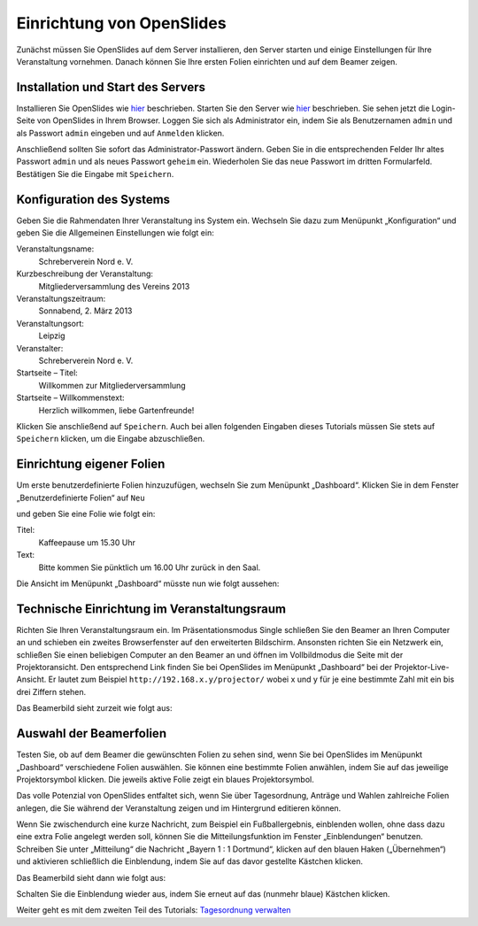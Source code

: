 Einrichtung von OpenSlides
==========================

Zunächst müssen Sie OpenSlides auf dem Server installieren, den Server
starten und einige Einstellungen für Ihre Veranstaltung vornehmen. Danach
können Sie Ihre ersten Folien einrichten und auf dem Beamer zeigen.


Installation und Start des Servers
----------------------------------

Installieren Sie OpenSlides wie hier__ beschrieben. Starten Sie den Server
wie hier__ beschrieben. Sie sehen jetzt die Login-Seite von OpenSlides in
Ihrem Browser. Loggen Sie sich als Administrator ein, indem Sie als
Benutzernamen ``admin`` und als Passwort ``admin`` eingeben und auf
``Anmelden`` klicken.

.. image:: ../_images/Platzhalter.png
   :class: screenshot

Anschließend sollten Sie sofort das Administrator-Passwort ändern. Geben
Sie in die entsprechenden Felder Ihr altes Passwort ``admin`` und als neues
Passwort ``geheim`` ein. Wiederholen Sie das neue Passwort im dritten
Formularfeld. Bestätigen Sie die Eingabe mit ``Speichern``.

.. image:: ../_images/Platzhalter.png
   :class: screenshot

.. __: FirstSteps.html#installation
.. __: FirstSteps.html#start-des-servers-und-offnen-des-browsers


Konfiguration des Systems
-------------------------

Geben Sie die Rahmendaten Ihrer Veranstaltung ins System ein. Wechseln Sie
dazu zum Menüpunkt „Konfiguration“ und geben Sie die Allgemeinen
Einstellungen wie folgt ein:

Veranstaltungsname:
  Schreberverein Nord e. V.

Kurzbeschreibung der Veranstaltung:
  Mitgliederversammlung des Vereins 2013

Veranstaltungszeitraum:
  Sonnabend, 2. März 2013

Veranstaltungsort:
  Leipzig

Veranstalter:
  Schreberverein Nord e. V.

Startseite – Titel:
  Willkommen zur Mitgliederversammlung

Startseite – Willkommenstext:
  Herzlich willkommen, liebe Gartenfreunde!


.. image:: ../_images/Platzhalter.png
   :class: screenshot

Klicken Sie anschließend auf ``Speichern``. Auch bei allen folgenden
Eingaben dieses Tutorials müssen Sie stets auf ``Speichern`` klicken, um
die Eingabe abzuschließen.


Einrichtung eigener Folien
--------------------------

Um erste benutzerdefinierte Folien hinzuzufügen, wechseln Sie zum Menüpunkt
„Dashboard“. Klicken Sie in dem Fenster „Benutzerdefinierte Folien“ auf
``Neu``

.. image:: ../_images/Platzhalter.png
   :class: screenshot

und geben Sie eine Folie wie folgt ein:

Titel:
  Kaffeepause um 15.30 Uhr

Text:
  Bitte kommen Sie pünktlich um 16.00 Uhr zurück in den Saal.

.. image:: ../_images/Platzhalter.png
   :class: screenshot

Die Ansicht im Menüpunkt „Dashboard“ müsste nun wie folgt aussehen:

.. image:: ../_images/Platzhalter.png
   :class: screenshot


Technische Einrichtung im Veranstaltungsraum
--------------------------------------------

Richten Sie Ihren Veranstaltungsraum ein. Im Präsentationsmodus Single
schließen Sie den Beamer an Ihren Computer an und schieben ein zweites
Browserfenster auf den erweiterten Bildschirm. Ansonsten richten Sie ein
Netzwerk ein, schließen Sie einen beliebigen Computer an den Beamer an und
öffnen im Vollbildmodus die Seite mit der Projektoransicht. Den
entsprechend Link finden Sie bei OpenSlides im Menüpunkt „Dashboard“ bei
der Projektor-Live-Ansicht. Er lautet zum Beispiel
``http://192.168.x.y/projector/`` wobei x und y für je eine bestimmte Zahl
mit ein bis drei Ziffern stehen.

.. image:: ../_images/Platzhalter.png
   :class: screenshot

Das Beamerbild sieht zurzeit wie folgt aus:

.. image:: ../_images/Platzhalter.png
   :class: screenshot


Auswahl der Beamerfolien
------------------------

Testen Sie, ob auf dem Beamer die gewünschten Folien zu sehen sind, wenn
Sie bei OpenSlides im Menüpunkt „Dashboard“ verschiedene Folien auswählen.
Sie können eine bestimmte Folien anwählen, indem Sie auf das jeweilige
Projektorsymbol |projector| klicken. Die jeweils aktive Folie zeigt ein
blaues Projektorsymbol.

.. image:: ../_images/Platzhalter.png
   :class: screenshot

.. |projector| image:: ../_images/projector.png

Das volle Potenzial von OpenSlides entfaltet sich, wenn Sie über
Tagesordnung, Anträge und Wahlen zahlreiche Folien anlegen, die Sie während
der Veranstaltung zeigen und im Hintergrund editieren können.

Wenn Sie zwischendurch eine kurze Nachricht, zum Beispiel ein
Fußballergebnis, einblenden wollen, ohne dass dazu eine extra Folie
angelegt werden soll, können Sie die Mitteilungsfunktion im Fenster
„Einblendungen“ benutzen. Schreiben Sie unter „Mitteilung“ die Nachricht
„Bayern 1 : 1 Dortmund“, klicken auf den blauen Haken („Übernehmen“) und
aktivieren schließlich die Einblendung, indem Sie auf das davor gestellte
Kästchen klicken.

.. image:: ../_images/Platzhalter.png
   :class: screenshot

Das Beamerbild sieht dann wie folgt aus:

.. image:: ../_images/Platzhalter.png
   :class: screenshot

Schalten Sie die Einblendung wieder aus, indem Sie erneut auf das (nunmehr
blaue) Kästchen klicken.


Weiter geht es mit dem zweiten Teil des Tutorials: `Tagesordnung verwalten`__

.. __: Tutorial_2.html
